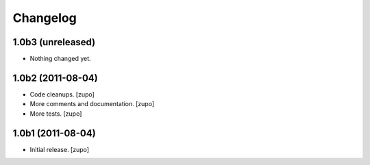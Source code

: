 Changelog
=========

1.0b3 (unreleased)
------------------

- Nothing changed yet.


1.0b2 (2011-08-04)
------------------

- Code cleanups.
  [zupo]
- More comments and documentation.
  [zupo]
- More tests.
  [zupo]


1.0b1 (2011-08-04)
------------------

- Initial release.
  [zupo]

